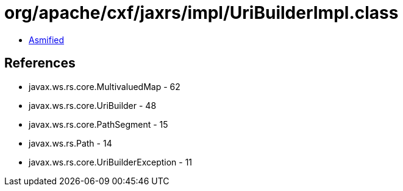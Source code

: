 = org/apache/cxf/jaxrs/impl/UriBuilderImpl.class

 - link:UriBuilderImpl-asmified.java[Asmified]

== References

 - javax.ws.rs.core.MultivaluedMap - 62
 - javax.ws.rs.core.UriBuilder - 48
 - javax.ws.rs.core.PathSegment - 15
 - javax.ws.rs.Path - 14
 - javax.ws.rs.core.UriBuilderException - 11
